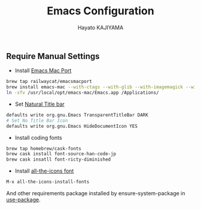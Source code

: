 #+TITLE: Emacs Configuration
#+AUTHOR: Hayato KAJIYAMA
#+EMAIL: hyakt0@gmail.com

** Require Manual Settings
- Install [[https://github.com/railwaycat/homebrew-emacsmacport][Emacs Mac Port]]
#+BEGIN_SRC sh
brew tap railwaycat/emacsmacport
brew install emacs-mac --with-ctags --with-glib --with-imagemagick --with-modules --with-natural-title-bar --with-xml2
ln -sfv /usr/local/opt/emacs-mac/Emacs.app /Applications/
#+END_SRC
- Set [[https://github.com/railwaycat/homebrew-emacsmacport/wiki/Natural-Title-Bar][Natural Title bar]]
#+BEGIN_SRC sh
defaults write org.gnu.Emacs TransparentTitleBar DARK
# Set No Title Bar Icon
defaults write org.gnu.Emacs HideDocumentIcon YES
#+END_SRC
- Install coding fonts
#+BEGIN_SRC sh
brew tap homebrew/cask-fonts
brew cask install font-source-han-code-jp
brew cask insatll font-ricty-diminished
#+END_SRC
- Install [[https://github.com/domtronn/all-the-icons.el/tree/master/fonts][all-the-icons font]]
#+BEGIN_SRC emacs-lisp
M-x all-the-icons-install-fonts
#+END_SRC



And other requirements package installed by ensure-system-package in [[https://github.com/jwiegley/use-package][use-package]].


